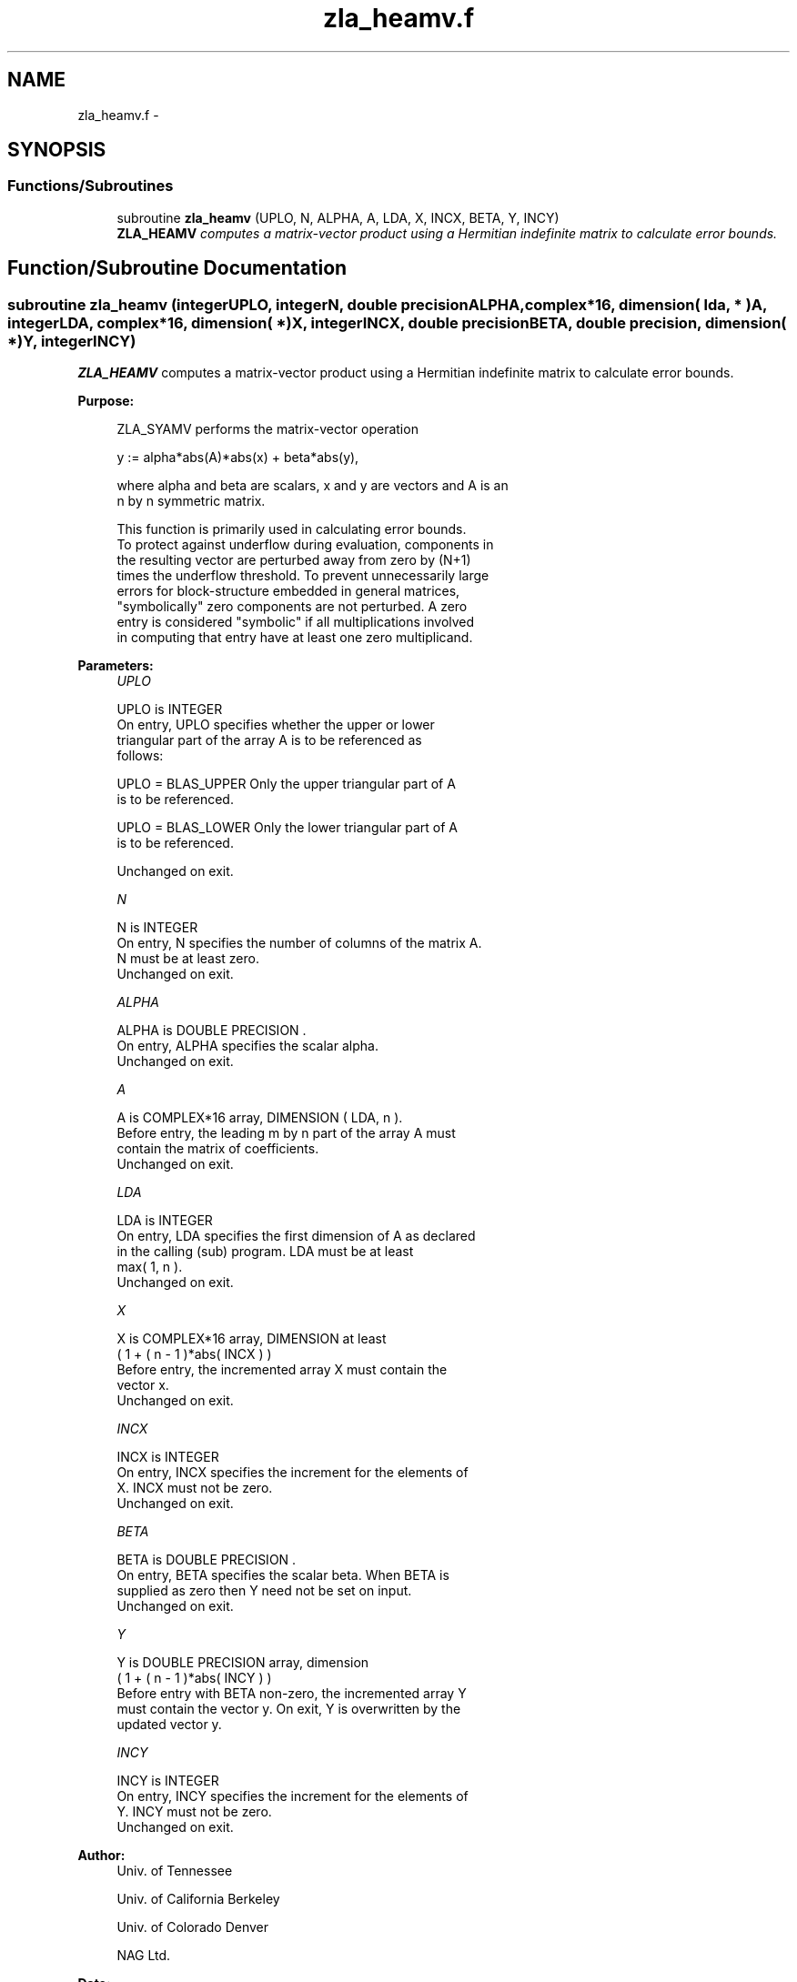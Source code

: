 .TH "zla_heamv.f" 3 "Sat Nov 16 2013" "Version 3.4.2" "LAPACK" \" -*- nroff -*-
.ad l
.nh
.SH NAME
zla_heamv.f \- 
.SH SYNOPSIS
.br
.PP
.SS "Functions/Subroutines"

.in +1c
.ti -1c
.RI "subroutine \fBzla_heamv\fP (UPLO, N, ALPHA, A, LDA, X, INCX, BETA, Y, INCY)"
.br
.RI "\fI\fBZLA_HEAMV\fP computes a matrix-vector product using a Hermitian indefinite matrix to calculate error bounds\&. \fP"
.in -1c
.SH "Function/Subroutine Documentation"
.PP 
.SS "subroutine zla_heamv (integerUPLO, integerN, double precisionALPHA, complex*16, dimension( lda, * )A, integerLDA, complex*16, dimension( * )X, integerINCX, double precisionBETA, double precision, dimension( * )Y, integerINCY)"

.PP
\fBZLA_HEAMV\fP computes a matrix-vector product using a Hermitian indefinite matrix to calculate error bounds\&.  
.PP
\fBPurpose: \fP
.RS 4

.PP
.nf
 ZLA_SYAMV  performs the matrix-vector operation

         y := alpha*abs(A)*abs(x) + beta*abs(y),

 where alpha and beta are scalars, x and y are vectors and A is an
 n by n symmetric matrix.

 This function is primarily used in calculating error bounds.
 To protect against underflow during evaluation, components in
 the resulting vector are perturbed away from zero by (N+1)
 times the underflow threshold.  To prevent unnecessarily large
 errors for block-structure embedded in general matrices,
 "symbolically" zero components are not perturbed.  A zero
 entry is considered "symbolic" if all multiplications involved
 in computing that entry have at least one zero multiplicand.
.fi
.PP
 
.RE
.PP
\fBParameters:\fP
.RS 4
\fIUPLO\fP 
.PP
.nf
          UPLO is INTEGER
           On entry, UPLO specifies whether the upper or lower
           triangular part of the array A is to be referenced as
           follows:

              UPLO = BLAS_UPPER   Only the upper triangular part of A
                                  is to be referenced.

              UPLO = BLAS_LOWER   Only the lower triangular part of A
                                  is to be referenced.

           Unchanged on exit.
.fi
.PP
.br
\fIN\fP 
.PP
.nf
          N is INTEGER
           On entry, N specifies the number of columns of the matrix A.
           N must be at least zero.
           Unchanged on exit.
.fi
.PP
.br
\fIALPHA\fP 
.PP
.nf
          ALPHA is DOUBLE PRECISION .
           On entry, ALPHA specifies the scalar alpha.
           Unchanged on exit.
.fi
.PP
.br
\fIA\fP 
.PP
.nf
          A is COMPLEX*16 array, DIMENSION ( LDA, n ).
           Before entry, the leading m by n part of the array A must
           contain the matrix of coefficients.
           Unchanged on exit.
.fi
.PP
.br
\fILDA\fP 
.PP
.nf
          LDA is INTEGER
           On entry, LDA specifies the first dimension of A as declared
           in the calling (sub) program. LDA must be at least
           max( 1, n ).
           Unchanged on exit.
.fi
.PP
.br
\fIX\fP 
.PP
.nf
          X is COMPLEX*16 array, DIMENSION at least
           ( 1 + ( n - 1 )*abs( INCX ) )
           Before entry, the incremented array X must contain the
           vector x.
           Unchanged on exit.
.fi
.PP
.br
\fIINCX\fP 
.PP
.nf
          INCX is INTEGER
           On entry, INCX specifies the increment for the elements of
           X. INCX must not be zero.
           Unchanged on exit.
.fi
.PP
.br
\fIBETA\fP 
.PP
.nf
          BETA is DOUBLE PRECISION .
           On entry, BETA specifies the scalar beta. When BETA is
           supplied as zero then Y need not be set on input.
           Unchanged on exit.
.fi
.PP
.br
\fIY\fP 
.PP
.nf
          Y is DOUBLE PRECISION array, dimension
           ( 1 + ( n - 1 )*abs( INCY ) )
           Before entry with BETA non-zero, the incremented array Y
           must contain the vector y. On exit, Y is overwritten by the
           updated vector y.
.fi
.PP
.br
\fIINCY\fP 
.PP
.nf
          INCY is INTEGER
           On entry, INCY specifies the increment for the elements of
           Y. INCY must not be zero.
           Unchanged on exit.
.fi
.PP
 
.RE
.PP
\fBAuthor:\fP
.RS 4
Univ\&. of Tennessee 
.PP
Univ\&. of California Berkeley 
.PP
Univ\&. of Colorado Denver 
.PP
NAG Ltd\&. 
.RE
.PP
\fBDate:\fP
.RS 4
September 2012 
.RE
.PP
\fBFurther Details: \fP
.RS 4

.PP
.nf
  Level 2 Blas routine.

  -- Written on 22-October-1986.
     Jack Dongarra, Argonne National Lab.
     Jeremy Du Croz, Nag Central Office.
     Sven Hammarling, Nag Central Office.
     Richard Hanson, Sandia National Labs.
  -- Modified for the absolute-value product, April 2006
     Jason Riedy, UC Berkeley
.fi
.PP
 
.RE
.PP

.PP
Definition at line 178 of file zla_heamv\&.f\&.
.SH "Author"
.PP 
Generated automatically by Doxygen for LAPACK from the source code\&.
